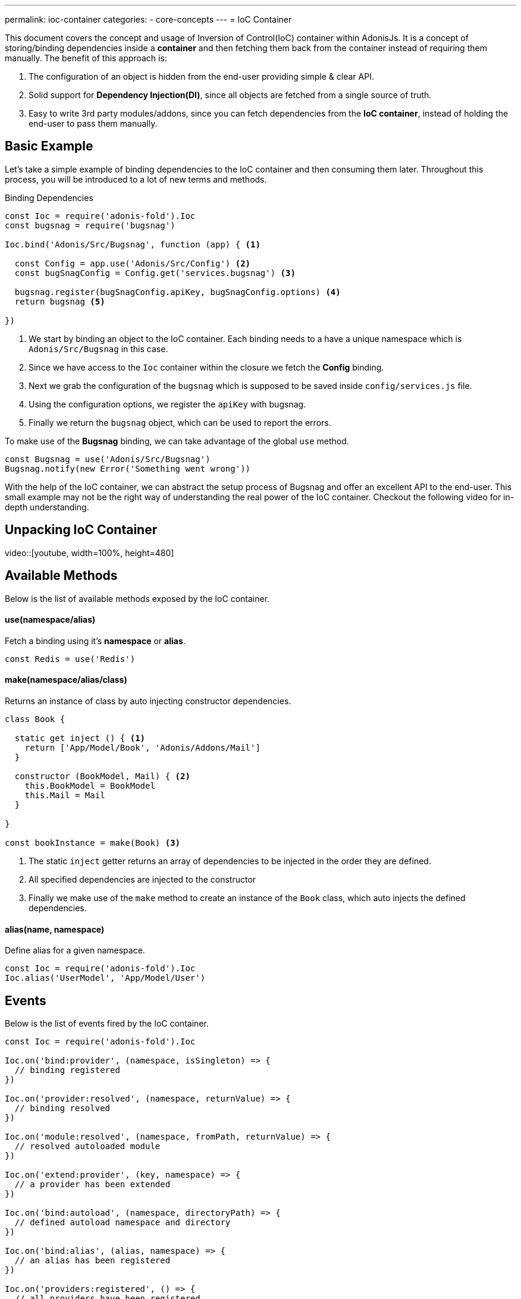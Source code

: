 ---
permalink: ioc-container
categories:
- core-concepts
---
= IoC Container

toc::[]

This document covers the concept and usage of Inversion of Control(IoC) container within AdonisJs. It is a concept of storing/binding dependencies inside a *container* and then fetching them back from the container instead of requiring them manually. The benefit of this approach is:

[pretty-list]
1. The configuration of an object is hidden from the end-user providing simple & clear API.
2. Solid support for *Dependency Injection(DI)*, since all objects are fetched from a single source of truth.
3. Easy to write 3rd party modules/addons, since you can fetch dependencies from the *IoC container*, instead of holding the end-user to pass them manually.

== Basic Example
Let's take a simple example of binding dependencies to the IoC container and then consuming them later. Throughout this process, you will be introduced to a lot of new terms and methods.

.Binding Dependencies
[source, javascript]
----
const Ioc = require('adonis-fold').Ioc
const bugsnag = require('bugsnag')

Ioc.bind('Adonis/Src/Bugsnag', function (app) { <1>

  const Config = app.use('Adonis/Src/Config') <2>
  const bugSnagConfig = Config.get('services.bugsnag') <3>

  bugsnag.register(bugSnagConfig.apiKey, bugSnagConfig.options) <4>
  return bugsnag <5>

})
----

<1> We start by binding an object to the IoC container. Each binding needs to a have a unique namespace which is `Adonis/Src/Bugsnag` in this case.
<2> Since we have access to the `Ioc` container within the closure we fetch the *Config* binding.
<3> Next we grab the configuration of the `bugsnag` which is supposed to be saved inside `config/services.js` file.
<4> Using the configuration options, we register the `apiKey` with bugsnag.
<5> Finally we return the `bugsnag` object, which can be used to report the errors.

To make use of the *Bugsnag* binding, we can take advantage of the global `use` method.

[source, javascript]
----
const Bugsnag = use('Adonis/Src/Bugsnag')
Bugsnag.notify(new Error('Something went wrong'))
----

With the help of the IoC container, we can abstract the setup process of Bugsnag and offer an excellent API to the end-user. This small example may not be the right way of understanding the real power of the IoC container. Checkout the following video for in-depth understanding.

== Unpacking IoC Container
video::[youtube, width=100%, height=480]

== Available Methods
Below is the list of available methods exposed by the IoC container.

==== use(namespace/alias)
Fetch a binding using it's *namespace* or *alias*.

[source, javascript]
----
const Redis = use('Redis')
----

==== make(namespace/alias/class)
Returns an instance of class by auto injecting constructor dependencies.

[source, javascript]
----
class Book {

  static get inject () { <1>
    return ['App/Model/Book', 'Adonis/Addons/Mail']
  }

  constructor (BookModel, Mail) { <2>
    this.BookModel = BookModel
    this.Mail = Mail
  }

}

const bookInstance = make(Book) <3>
----

<1> The static `inject` getter returns an array of dependencies to be injected in the order they are defined.
<2> All specified dependencies are injected to the constructor
<3> Finally we make use of the `make` method to create an instance of the `Book` class, which auto injects the defined dependencies.

==== alias(name, namespace)
Define alias for a given namespace.

[source, javascript]
----
const Ioc = require('adonis-fold').Ioc
Ioc.alias('UserModel', 'App/Model/User')
----

== Events
Below is the list of events fired by the IoC container.

[source, javascript]
----
const Ioc = require('adonis-fold').Ioc

Ioc.on('bind:provider', (namespace, isSingleton) => {
  // binding registered
})

Ioc.on('provider:resolved', (namespace, returnValue) => {
  // binding resolved
})

Ioc.on('module:resolved', (namespace, fromPath, returnValue) => {
  // resolved autoloaded module
})

Ioc.on('extend:provider', (key, namespace) => {
  // a provider has been extended
})

Ioc.on('bind:autoload', (namespace, directoryPath) => {
  // defined autoload namespace and directory
})

Ioc.on('bind:alias', (alias, namespace) => {
  // an alias has been registered
})

Ioc.on('providers:registered', () => {
  // all providers have been registered
})

Ioc.on('providers:booted', () => {
  // all providers have been booted
})
----
